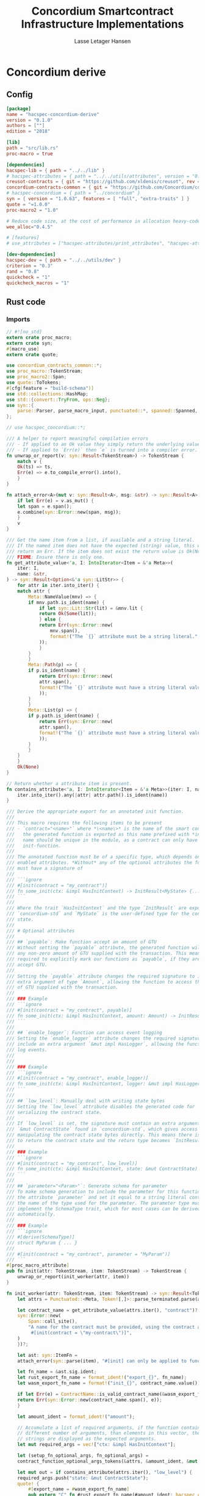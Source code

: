 #+TITLE: Concordium Smartcontract Infrastructure Implementations
#+AUTHOR: Lasse Letager Hansen

#+HTML_HEAD: <style>pre.src {background-color: #303030; color: #e5e5e5;}</style>
#+PROPERTY: header-args:coq  :session *Coq*

# C-c C-v t   -  export this files
# C-c C-v b   -  create results / run this file
# C-c C-v s   -  create results / run subtree

* Concordium derive
** Config
#+BEGIN_SRC toml :tangle ../../examples/concordium-derive/Cargo.toml :mkdirp yes :eval never
[package]
name = "hacspec-concordium-derive"
version = "0.1.0"
authors = [""]
edition = "2018"

[lib]
path = "src/lib.rs"
proc-macro = true

[dependencies]
hacspec-lib = { path = "../../lib" }
# hacspec-attributes = { path = "../../utils/attributes", version = "0.1.0-beta.1" , features = ["print_attributes", "hacspec_unsafe"] } # , features = ["hacspec_unsafe"] , , optional = true
creusot-contracts = { git = "https://github.com/xldenis/creusot", rev = "7763b3ae77205fba83182b9a6c3e69ad0b12fec7" }
concordium-contracts-common = { git = "https://github.com/Concordium/concordium-contracts-common", rev = "84ff7db509ca1fbf958b47e5e5903b7662295850" ,  version = "=2.0.0" , default-features = false }
# hacspec-concordium = { path = "../concordium" }
syn = { version = "1.0.63", features = [ "full", "extra-traits" ] }
quote = "=1.0.0"
proc-macro2 = "1.0"

# Reduce code size, at the cost of performance in allocation heavy-code.
wee_alloc="0.4.5"

# [features]
# use_attributes = ["hacspec-attributes/print_attributes", "hacspec-attributes/hacspec_unsafe"]

[dev-dependencies]
hacspec-dev = { path = "../../utils/dev" }
criterion = "0.3"
rand = "0.8"
quickcheck = "1"
quickcheck_macros = "1"
#+END_SRC

** Rust code
:PROPERTIES:
:header-args:  :tangle ../../examples/concordium-derive/src/lib.rs :mkdirp yes
:END:

*** Imports
#+BEGIN_SRC rust :eval never
  // #![no_std]
  extern crate proc_macro;
  extern crate syn;
  #[macro_use]
  extern crate quote;

  use concordium_contracts_common::*;
  use proc_macro::TokenStream;
  use proc_macro2::Span;
  use quote::ToTokens;
  #[cfg(feature = "build-schema")]
  use std::collections::HashMap;
  use std::{convert::TryFrom, ops::Neg};
  use syn::{
      parse::Parser, parse_macro_input, punctuated::*, spanned::Spanned, DataEnum, Ident, Meta, Token,
  };

  // use hacspec_concordium::*;

  /// A helper to report meaningful compilation errors
  /// - If applied to an Ok value they simply return the underlying value.
  /// - If applied to `Err(e)` then `e` is turned into a compiler error.
  fn unwrap_or_report(v: syn::Result<TokenStream>) -> TokenStream {
      match v {
	  Ok(ts) => ts,
	  Err(e) => e.to_compile_error().into(),
      }
  }

  fn attach_error<A>(mut v: syn::Result<A>, msg: &str) -> syn::Result<A> {
      if let Err(e) = v.as_mut() {
	  let span = e.span();
	  e.combine(syn::Error::new(span, msg));
      }
      v
  }

  /// Get the name item from a list, if available and a string literal.
  /// If the named item does not have the expected (string) value, this will
  /// return an Err. If the item does not exist the return value is Ok(None).
  /// FIXME: Ensure there is only one.
  fn get_attribute_value<'a, I: IntoIterator<Item = &'a Meta>>(
      iter: I,
      name: &str,
  ) -> syn::Result<Option<&'a syn::LitStr>> {
      for attr in iter.into_iter() {
	  match attr {
	      Meta::NameValue(mnv) => {
		  if mnv.path.is_ident(name) {
		      if let syn::Lit::Str(lit) = &mnv.lit {
			  return Ok(Some(lit));
		      } else {
			  return Err(syn::Error::new(
			      mnv.span(),
			      format!("The `{}` attribute must be a string literal.", name),
			  ));
		      }
		  }
	      }
	      Meta::Path(p) => {
		  if p.is_ident(name) {
		      return Err(syn::Error::new(
			  attr.span(),
			  format!("The `{}` attribute must have a string literal value.", name),
		      ));
		  }
	      }
	      Meta::List(p) => {
		  if p.path.is_ident(name) {
		      return Err(syn::Error::new(
			  attr.span(),
			  format!("The `{}` attribute must have a string literal value.", name),
		      ));
		  }
	      }
	  }
      }
      Ok(None)
  }

  // Return whether a attribute item is present.
  fn contains_attribute<'a, I: IntoIterator<Item = &'a Meta>>(iter: I, name: &str) -> bool {
      iter.into_iter().any(|attr| attr.path().is_ident(name))
  }

  /// Derive the appropriate export for an annotated init function.
  ///
  /// This macro requires the following items to be present
  /// - `contract="<name>"` where *\<name\>* is the name of the smart contract and
  ///   the generated function is exported as this name prefixed with *init_*. The
  ///   name should be unique in the module, as a contract can only have one
  ///   init-function.
  ///
  /// The annotated function must be of a specific type, which depends on the
  /// enabled attributes. *Without* any of the optional attributes the function
  /// must have a signature of
  ///
  /// ```ignore
  /// #[init(contract = "my_contract")]
  /// fn some_init(ctx: &impl HasInitContext) -> InitResult<MyState> {...}
  /// ```
  ///
  /// Where the trait `HasInitContext` and the type `InitResult` are exposed from
  /// `concordium-std` and `MyState` is the user-defined type for the contract
  /// state.
  ///
  /// # Optional attributes
  ///
  /// ## `payable`: Make function accept an amount of GTU
  /// Without setting the `payable` attribute, the generated function will reject
  /// any non-zero amount of GTU supplied with the transaction. This means we are
  /// required to explicitly mark our functions as `payable`, if they are to
  /// accept GTU.
  ///
  /// Setting the `payable` attribute changes the required signature to include an
  /// extra argument of type `Amount`, allowing the function to access the amount
  /// of GTU supplied with the transaction.
  ///
  /// ### Example
  /// ```ignore
  /// #[init(contract = "my_contract", payable)]
  /// fn some_init(ctx: &impl HasInitContext, amount: Amount) -> InitResult<MyState> {...}
  /// ```
  ///
  /// ## `enable_logger`: Function can access event logging
  /// Setting the `enable_logger` attribute changes the required signature to
  /// include an extra argument `&mut impl HasLogger`, allowing the function to
  /// log events.
  ///
  ///
  /// ### Example
  /// ```ignore
  /// #[init(contract = "my_contract", enable_logger)]
  /// fn some_init(ctx: &impl HasInitContext, logger: &mut impl HasLogger) -> InitResult<MyState> {...}
  /// ```
  ///
  /// ## `low_level`: Manually deal with writing state bytes
  /// Setting the `low_level` attribute disables the generated code for
  /// serializing the contract state.
  ///
  /// If `low_level` is set, the signature must contain an extra argument of type
  /// `&mut ContractState` found in `concordium-std`, which gives access to
  /// manipulating the contract state bytes directly. This means there is no need
  /// to return the contract state and the return type becomes `InitResult<()>`.
  ///
  /// ### Example
  /// ```ignore
  /// #[init(contract = "my_contract", low_level)]
  /// fn some_init(ctx: &impl HasInitContext, state: &mut ContractState) -> InitResult<()> {...}
  /// ```
  ///
  /// ## `parameter="<Param>"`: Generate schema for parameter
  /// To make schema generation to include the parameter for this function, add
  /// the attribute `parameter` and set it equal to a string literal containing
  /// the name of the type used for the parameter. The parameter type must
  /// implement the SchemaType trait, which for most cases can be derived
  /// automatically.
  ///
  /// ### Example
  /// ```ignore
  /// #[derive(SchemaType)]
  /// struct MyParam { ... }
  ///
  /// #[init(contract = "my_contract", parameter = "MyParam")]
  /// ```
  #[proc_macro_attribute]
  pub fn init(attr: TokenStream, item: TokenStream) -> TokenStream {
      unwrap_or_report(init_worker(attr, item))
  }

  fn init_worker(attr: TokenStream, item: TokenStream) -> syn::Result<TokenStream> {
      let attrs = Punctuated::<Meta, Token![,]>::parse_terminated.parse(attr)?;

      let contract_name = get_attribute_value(attrs.iter(), "contract")?.ok_or_else(|| {
	  syn::Error::new(
	      Span::call_site(),
	      "A name for the contract must be provided, using the contract attribute. For example, \
	       #[init(contract = \"my-contract\")]",
	  )
      })?;

      let ast: syn::ItemFn =
	  attach_error(syn::parse(item), "#[init] can only be applied to functions.")?;

      let fn_name = &ast.sig.ident;
      let rust_export_fn_name = format_ident!("export_{}", fn_name);
      let wasm_export_fn_name = format!("init_{}", contract_name.value());

      if let Err(e) = ContractName::is_valid_contract_name(&wasm_export_fn_name) {
	  return Err(syn::Error::new(contract_name.span(), e));
      }

      let amount_ident = format_ident!("amount");

      // Accumulate a list of required arguments, if the function contains a
      // different number of arguments, than elements in this vector, then the
      // strings are displayed as the expected arguments.
      let mut required_args = vec!["ctx: &impl HasInitContext"];

      let (setup_fn_optional_args, fn_optional_args) =
	  contract_function_optional_args_tokens(&attrs, &amount_ident, &mut required_args);

      let mut out = if contains_attribute(attrs.iter(), "low_level") {
	  required_args.push("state: &mut ContractState");
	  quote! {
	      #[export_name = #wasm_export_fn_name]
	      pub extern "C" fn #rust_export_fn_name(#amount_ident: hacspec_concordium::Amount) -> i32 {
		  use hacspec_concordium::{trap, ExternContext, InitContextExtern, ContractState};
		  #setup_fn_optional_args
		  let ctx = ExternContext::<InitContextExtern>::open(());
		  let mut state = ContractState::open(());
		  match #fn_name(&ctx, #(#fn_optional_args, )* &mut state) {
		      Ok(()) => 0,
		      Err(reject) => {
			  let code = Reject::from(reject).error_code.get();
			  if code < 0 {
			      code
			  } else {
			      trap() // precondition violation
			  }
		      }
		  }
	      }
	  }
      } else {
	  quote! {
	      #[export_name = #wasm_export_fn_name]
	      pub extern "C" fn #rust_export_fn_name(amount: hacspec_concordium::Amount) -> i32 {
		  use hacspec_concordium::{trap, ExternContext, InitContextExtern, ContractState};
		  #setup_fn_optional_args
		  let ctx = ExternContext::<InitContextExtern>::open(());
		  match #fn_name(&ctx, #(#fn_optional_args),*) {
		      Ok(state) => {
			  let mut state_bytes = ContractState::open(());
			  if state.serial(&mut state_bytes).is_err() {
			      trap() // Could not initialize contract.
			  };
			  0
		      }
		      Err(reject) => {
			  let code = Reject::from(reject).error_code.get();
			  if code < 0 {
			      code
			  } else {
			      trap() // precondition violation
			  }
		      }
		  }
	      }
	  }
      };

      let arg_count = ast.sig.inputs.len();
      if arg_count != required_args.len() {
	  return Err(syn::Error::new(
	      ast.sig.inputs.span(),
	      format!(
		  "Incorrect number of function arguments, the expected arguments are ({}) ",
		  required_args.join(", ")
	      ),
	  ));
      }

      // Embed schema if 'parameter' attribute is set
      let parameter_option = get_attribute_value(attrs.iter(), "parameter")?.map(|a| a.value());
      out.extend(contract_function_schema_tokens(
	  parameter_option,
	  rust_export_fn_name,
	  wasm_export_fn_name,
      ));

      ast.to_tokens(&mut out);

      Ok(out.into())
  }

  /// Derive the appropriate export for an annotated receive function.
  ///
  /// This macro requires the following items to be present
  /// - `contract = "<contract-name>"` where *\<contract-name\>* is the name of
  ///   the smart contract.
  /// - `name = "<receive-name>"` where *\<receive-name\>* is the name of the
  ///   receive function. The generated function is exported as
  ///   `<contract-name>.<receive-name>`. Contract name and receive name is
  ///   required to be unique in the module.
  ///
  /// The annotated function must be of a specific type, which depends on the
  /// enabled attributes. *Without* any of the optional attributes the function
  /// must have a signature of
  ///
  /// ```ignore
  /// #[receive(contract = "my_contract", name = "some_receive")]
  /// fn contract_receive<A: HasActions>(ctx: &impl HasReceiveContext, state: &mut MyState) -> ReceiveResult<A> {...}
  /// ```
  ///
  /// Where the `HasAction`, `HasReceiveContext` traits and the type
  /// `ReceiveResult` are exposed from `concordium-std` and `MyState` is the
  /// user-defined type for the contract state.
  ///
  /// # Optional attributes
  ///
  /// ## `payable`: Make function accept an amount of GTU
  /// Without setting the `payable` attribute, the function will reject any
  /// non-zero amount of GTU, supplied with the transaction. This means we are
  /// required to explicitly mark our functions as `payable`, if they are to
  /// accept GTU.
  ///
  /// Setting the `payable` attribute changes the required signature to include an
  /// extra argument of type `Amount`, allowing the function to access the amount
  /// of GTU supplied with the transaction.
  ///
  /// ### Example
  /// ```ignore
  /// #[receive(contract = "my_contract", name = "some_receive", payable)]
  /// fn contract_receive<A: HasActions>(ctx: &impl HasReceiveContext, amount: Amount, state: &mut MyState) -> ReceiveResult<A> {...}
  /// ```
  ///
  /// ## `enable_logger`: Function can access event logging
  /// Setting the `enable_logger` attribute changes the required signature to
  /// include an extra argument `&mut impl HasLogger`, allowing the function to
  /// log events.
  ///
  ///
  /// ### Example
  /// ```ignore
  /// #[receive(contract = "my_contract", name = "some_receive", enable_logger)]
  /// fn contract_receive<A: HasActions>(ctx: &impl HasReceiveContext, logger: &mut impl HasLogger, state: &mut MyState) -> ReceiveResult<A> {...}
  /// ```
  ///
  /// ## `low_level`: Manually deal with writing state bytes
  /// Setting the `low_level` attribute disables the generated code for
  /// serializing the contract state.
  ///
  /// If `low_level` is set, instead of the user-defined state type in the
  /// signature, the state argument becomes the type `&mut ContractState` found in
  /// `concordium-std`, which gives access to manipulating the contract state
  /// bytes directly.
  ///
  /// ### Example
  /// ```ignore
  /// #[receive(contract = "my_contract", name = "some_receive", low_level)]
  /// fn contract_receive<A: HasActions>(ctx: &impl HasReceiveContext, state: &mut ContractState) -> ReceiveResult<A> {...}
  /// ```
  ///
  /// ## `parameter="<Param>"`: Generate schema for parameter
  /// To make schema generation include the parameter for this function, add
  /// the attribute `parameter` and set it equal to a string literal containing
  /// the name of the type used for the parameter. The parameter type must
  /// implement the SchemaType trait, which for most cases can be derived
  /// automatically.
  ///
  /// ### Example
  /// ```ignore
  /// #[derive(SchemaType)]
  /// struct MyParam { ... }
  ///
  /// #[receive(contract = "my_contract", name = "some_receive", parameter = "MyParam")]
  /// fn contract_receive<A: HasActions>(ctx: &impl HasReceiveContext, state: &mut MyState) -> ReceiveResult<A> {...}
  /// ```
  #[proc_macro_attribute]
  pub fn receive(attr: TokenStream, item: TokenStream) -> TokenStream {
      unwrap_or_report(receive_worker(attr, item))
  }

  fn receive_worker(attr: TokenStream, item: TokenStream) -> syn::Result<TokenStream> {
      let attrs = Punctuated::<Meta, Token![,]>::parse_terminated.parse(attr)?;

      let contract_name = get_attribute_value(attrs.iter(), "contract")?.ok_or_else(|| {
	  syn::Error::new(
	      Span::call_site(),
	      "The name of the associated contract must be provided, using the 'contract' \
	       attribute.\n\nFor example, #[receive(contract = \"my-contract\")]",
	  )
      })?;

      let name = get_attribute_value(attrs.iter(), "name")?.ok_or_else(|| {
	  syn::Error::new(
	      Span::call_site(),
	      "A name for the receive function must be provided, using the 'name' attribute.\n\nFor \
	       example, #[receive(name = \"func-name\", ...)]",
	  )
      })?;

      let ast: syn::ItemFn =
	  attach_error(syn::parse(item), "#[receive] can only be applied to functions.")?;

      let fn_name = &ast.sig.ident;
      let rust_export_fn_name = format_ident!("export_{}", fn_name);
      let wasm_export_fn_name = format!("{}.{}", contract_name.value(), name.value());

      // Validate the contract name independently to ensure that it doesn't contain a
      // '.' as this causes a subtle error when receive names are being split.
      let contract_name_validation =
	  ContractName::is_valid_contract_name(&format!("init_{}", contract_name.value()))
	      .map_err(|e| syn::Error::new(contract_name.span(), e));

      let receive_name_validation = ReceiveName::is_valid_receive_name(&wasm_export_fn_name)
	  .map_err(|e| syn::Error::new(name.span(), e));

      match (contract_name_validation, receive_name_validation) {
	  (Err(mut e0), Err(e1)) => {
	      e0.combine(e1);
	      return Err(e0);
	  }
	  (Err(e), _) => return Err(e),
	  (_, Err(e)) => return Err(e),
	  _ => (),
      };

      let amount_ident = format_ident!("amount");

      // Accumulate a list of required arguments, if the function contains a
      // different number of arguments, than elements in this vector, then the
      // strings are displayed as the expected arguments.
      let mut required_args = vec!["ctx: &impl HasReceiveContext"];

      let (setup_fn_optional_args, fn_optional_args) =
	  contract_function_optional_args_tokens(&attrs, &amount_ident, &mut required_args);

      let mut out = if contains_attribute(&attrs, "low_level") {
	  required_args.push("state: &mut ContractState");
	  quote! {
	      #[export_name = #wasm_export_fn_name]
	      pub extern "C" fn #rust_export_fn_name(#amount_ident: hacspec_concordium::Amount) -> i32 {
		  use hacspec_concordium::{SeekFrom, ContractState, Logger, ReceiveContextExtern, ExternContext};
		  #setup_fn_optional_args
		  let ctx = ExternContext::<ReceiveContextExtern>::open(());
		  let mut state = ContractState::open(());
		  let res: Result<Action, _> = #fn_name(&ctx, #(#fn_optional_args, )* &mut state);
		  match res {
		      Ok(act) => {
			  act.tag() as i32
		      }
		      Err(reject) => {
			  let code = Reject::from(reject).error_code.get();
			  if code < 0 {
			      code
			  } else {
			      trap() // precondition violation
			  }
		      }
		  }
	      }
	  }
      } else {
	  required_args.push("state: &mut MyState");

	  quote! {
	      #[export_name = #wasm_export_fn_name]
	      pub extern "C" fn #rust_export_fn_name(#amount_ident: hacspec_concordium::Amount) -> i32 {
		  use hacspec_concordium::{SeekFrom, ContractState, Logger, trap};
		  #setup_fn_optional_args
		  let ctx = ExternContext::<ReceiveContextExtern>::open(());
		  let mut state_bytes = ContractState::open(());
		  if let Ok(mut state) = (&mut state_bytes).get() {
		      let res: Result<Action, _> = #fn_name(&ctx, #(#fn_optional_args, )* &mut state);
		      match res {
			  Ok(act) => {
			      let res = state_bytes
				  .seek(SeekFrom::Start(0))
				  .and_then(|_| state.serial(&mut state_bytes));
			      if res.is_err() {
				  trap() // could not serialize state.
			      } else {
				  act.tag() as i32
			      }
			  }
			  Err(reject) => {
			      let code = Reject::from(reject).error_code.get();
			      if code < 0 {
				  code
			      } else {
				  trap() // precondition violation
			      }
			  }
		      }
		  } else {
		      trap() // Could not fully read state.
		  }
	      }
	  }
      };

      let arg_count = ast.sig.inputs.len();
      if arg_count != required_args.len() {
	  return Err(syn::Error::new(
	      ast.sig.inputs.span(),
	      format!(
		  "Incorrect number of function arguments, the expected arguments are ({}) ",
		  required_args.join(", ")
	      ),
	  ));
      }

      // Embed schema if 'parameter' attribute is set
      let parameter_option = get_attribute_value(attrs.iter(), "parameter")?.map(|a| a.value());
      out.extend(contract_function_schema_tokens(
	  parameter_option,
	  rust_export_fn_name,
	  wasm_export_fn_name,
      ));
      // add the original function to the output as well.
      ast.to_tokens(&mut out);
      Ok(out.into())
  }

  /// Generate tokens for some of the optional arguments, based on the attributes.
  /// Returns a pair, where the first entry is tokens for setting up the arguments
  /// and the second entry is a Vec of the argument names as tokens.
  ///
  /// It also mutates a vector of required arguments with the expected type
  /// signature of each.
  fn contract_function_optional_args_tokens<'a, I: Copy + IntoIterator<Item = &'a Meta>>(
      attrs: I,
      amount_ident: &syn::Ident,
      required_args: &mut Vec<&str>,
  ) -> (proc_macro2::TokenStream, Vec<proc_macro2::TokenStream>) {
      let mut setup_fn_args = proc_macro2::TokenStream::new();
      let mut fn_args = vec![];
      if contains_attribute(attrs, "payable") {
	  required_args.push("amount: Amount");
	  fn_args.push(quote!(#amount_ident));
      } else {
	  setup_fn_args.extend(quote! {
	      if #amount_ident.micro_ccd != 0 {
		  return -1;
	      }
	  });
      };

      if contains_attribute(attrs, "enable_logger") {
	  required_args.push("logger: &mut impl HasLogger");
	  let logger_ident = format_ident!("logger");
	  setup_fn_args.extend(quote!(let mut #logger_ident = hacspec_concordium::Logger::init();));
	  fn_args.push(quote!(&mut #logger_ident));
      }
      (setup_fn_args, fn_args)
  }

  #[cfg(feature = "build-schema")]
  fn contract_function_schema_tokens(
      parameter_option: Option<String>,
      rust_name: syn::Ident,
      wasm_name: String,
  ) -> proc_macro2::TokenStream {
      match parameter_option {
	  Some(parameter_ty) => {
	      let parameter_ident = syn::Ident::new(&parameter_ty, Span::call_site());
	      let schema_name = format!("concordium_schema_function_{}", wasm_name);
	      let schema_ident = format_ident!("concordium_schema_function_{}", rust_name);
	      quote! {
		  #[export_name = #schema_name]
		  pub extern "C" fn #schema_ident() -> *mut u8 {
		      let schema = <#parameter_ident as schema::SchemaType>::get_type();
		      let schema_bytes = hacspec_concordium::to_bytes(&schema);
		      hacspec_concordium::put_in_memory(&schema_bytes)
		  }
	      }
	  }
	  None => proc_macro2::TokenStream::new(),
      }
  }

  #[cfg(not(feature = "build-schema"))]
  fn contract_function_schema_tokens(
      _parameter_option: Option<String>,
      _rust_name: syn::Ident,
      _wasm_name: String,
  ) -> proc_macro2::TokenStream {
      proc_macro2::TokenStream::new()
  }

  /// Derive the Deserial trait. See the documentation of `derive(Serial)` for
  /// details and limitations.
  ///
  /// In addition to the attributes supported by `derive(Serial)`, this derivation
  /// macro supports the `ensure_ordered` attribute. If applied to a field the
  /// of type `BTreeMap` or `BTreeSet` deserialization will additionally ensure
  /// that the keys are in strictly increasing order. By default deserialization
  /// only ensures uniqueness.
  ///
  /// # Example
  /// ``` ignore
  /// #[derive(Deserial)]
  /// struct Foo {
  ///     #[concordium(size_length = 1, ensure_ordered)]
  ///     bar: BTreeSet<u8>,
  /// }
  /// ```
  #[proc_macro_derive(Deserial, attributes(concordium))]
  pub fn deserial_derive(input: TokenStream) -> TokenStream {
      let ast = parse_macro_input!(input);
      unwrap_or_report(impl_deserial(&ast))
  }

  /// The prefix used in field attributes: `#[concordium(attr = "something")]`
  const CONCORDIUM_FIELD_ATTRIBUTE: &str = "concordium";

  /// A list of valid concordium field attributes
  const VALID_CONCORDIUM_FIELD_ATTRIBUTES: [&str; 3] = ["size_length", "ensure_ordered", "rename"];

  fn get_concordium_field_attributes(attributes: &[syn::Attribute]) -> syn::Result<Vec<syn::Meta>> {
      attributes
	  .iter()
	  // Keep only concordium attributes
	  .flat_map(|attr| match attr.parse_meta() {
	      Ok(syn::Meta::List(list)) if list.path.is_ident(CONCORDIUM_FIELD_ATTRIBUTE) => {
		  list.nested
	      }
	      _ => syn::punctuated::Punctuated::new(),
	  })
	  // Ensure only valid attributes and unwrap NestedMeta
	  .map(|nested| match nested {
	      syn::NestedMeta::Meta(meta) => {
		  let path = meta.path();
		  if VALID_CONCORDIUM_FIELD_ATTRIBUTES.iter().any(|&attr| path.is_ident(attr)) {
		      Ok(meta)
		  } else {
		      Err(syn::Error::new(meta.span(),
			  format!("The attribute '{}' is not supported as a concordium field attribute.",
			  path.to_token_stream())
		      ))
		  }
	      }
	      lit => Err(syn::Error::new(lit.span(), "Literals are not supported in a concordium field attribute.")),
	  })
	  .collect()
  }

  fn find_field_attribute_value(
      attributes: &[syn::Attribute],
      target_attr: &str,
  ) -> syn::Result<Option<syn::Lit>> {
      let target_attr = format_ident!("{}", target_attr);
      let attr_values: Vec<_> = get_concordium_field_attributes(attributes)?
	  .into_iter()
	  .filter_map(|nested_meta| match nested_meta {
	      syn::Meta::NameValue(value) if value.path.is_ident(&target_attr) => Some(value.lit),
	      _ => None,
	  })
	  .collect();
      if attr_values.is_empty() {
	  return Ok(None);
      }
      if attr_values.len() > 1 {
	  let mut init_error = syn::Error::new(
	      attr_values[1].span(),
	      format!("Attribute '{}' should only be specified once.", target_attr),
	  );
	  for other in attr_values.iter().skip(2) {
	      init_error.combine(syn::Error::new(
		  other.span(),
		  format!("Attribute '{}' should only be specified once.", target_attr),
	      ))
	  }
	  Err(init_error)
      } else {
	  Ok(Some(attr_values[0].clone()))
      }
  }

  fn find_length_attribute(attributes: &[syn::Attribute]) -> syn::Result<Option<u32>> {
      let value = match find_field_attribute_value(attributes, "size_length")? {
	  Some(v) => v,
	  None => return Ok(None),
      };

      // Save the span to be used in errors.
      let value_span = value.span();

      let value = match value {
	  syn::Lit::Int(int) => int,
	  _ => return Err(syn::Error::new(value_span, "Length attribute value must be an integer.")),
      };
      let value = match value.base10_parse() {
	  Ok(v) => v,
	  _ => {
	      return Err(syn::Error::new(
		  value_span,
		  "Length attribute value must be a base 10 integer.",
	      ))
	  }
      };
      match value {
	  1 | 2 | 4 | 8 => Ok(Some(value)),
	  _ => Err(syn::Error::new(value_span, "Length info must be either 1, 2, 4, or 8.")),
      }
  }

  /// Find a 'rename' attribute and return its value and span.
  /// Checks that the attribute is only defined once and that the value is a
  /// string.
  #[cfg(feature = "build-schema")]
  fn find_rename_attribute(attributes: &[syn::Attribute]) -> syn::Result<Option<(String, Span)>> {
      let value = match find_field_attribute_value(attributes, "rename")? {
	  Some(v) => v,
	  None => return Ok(None),
      };

      match value {
	  syn::Lit::Str(value) => Ok(Some((value.value(), value.span()))),
	  _ => Err(syn::Error::new(value.span(), "Rename attribute value must be a string.")),
      }
  }

  /// Check for name collisions by inserting the name in the HashMap.
  /// On collisions it returns a combined error pointing to the previous and new
  /// definition.
  #[cfg(feature = "build-schema")]
  fn check_for_name_collisions(
      used_names: &mut HashMap<String, Span>,
      new_name: &str,
      new_span: Span,
  ) -> syn::Result<()> {
      if let Some(used_span) = used_names.insert(String::from(new_name), new_span) {
	  let error_msg = format!("the name `{}` is defined multiple times", new_name);
	  let mut error_at_first_def = syn::Error::new(used_span, &error_msg);
	  let error_at_second_def = syn::Error::new(new_span, &error_msg);

	  // Combine the errors to show both at once
	  error_at_first_def.combine(error_at_second_def);

	  return Err(error_at_first_def);
      }
      Ok(())
  }

  fn impl_deserial_field(
      f: &syn::Field,
      ident: &syn::Ident,
      source: &syn::Ident,
  ) -> syn::Result<proc_macro2::TokenStream> {
      let concordium_attributes = get_concordium_field_attributes(&f.attrs)?;
      let ensure_ordered = contains_attribute(&concordium_attributes, "ensure_ordered");
      let size_length = find_length_attribute(&f.attrs)?;
      let has_ctx = ensure_ordered || size_length.is_some();
      let ty = &f.ty;
      if has_ctx {
	  // Default size length is u32, i.e. 4 bytes.
	  let l = format_ident!("U{}", 8 * size_length.unwrap_or(4));
	  Ok(quote! {
	      let #ident = <#ty as hacspec_concordium::DeserialCtx>::deserial_ctx(hacspec_concordium::schema::SizeLength::#l, #ensure_ordered, #source)?;
	  })
      } else {
	  Ok(quote! {
	      let #ident = <#ty as Deserial>::deserial(#source)?;
	  })
      }
  }

  fn impl_deserial(ast: &syn::DeriveInput) -> syn::Result<TokenStream> {
      let data_name = &ast.ident;

      let span = ast.span();

      let read_ident = format_ident!("__R", span = span);

      let (impl_generics, ty_generics, where_clauses) = ast.generics.split_for_impl();

      let source_ident = Ident::new("source", Span::call_site());

      let body_tokens = match ast.data {
	  syn::Data::Struct(ref data) => {
	      let mut names = proc_macro2::TokenStream::new();
	      let mut field_tokens = proc_macro2::TokenStream::new();
	      let return_tokens = match data.fields {
		  syn::Fields::Named(_) => {
		      for field in data.fields.iter() {
			  let field_ident = field.ident.clone().unwrap(); // safe since named fields.
			  field_tokens.extend(impl_deserial_field(
			      field,
			      &field_ident,
			      &source_ident,
			  ));
			  names.extend(quote!(#field_ident,))
		      }
		      quote!(Ok(#data_name{#names}))
		  }
		  syn::Fields::Unnamed(_) => {
		      for (i, f) in data.fields.iter().enumerate() {
			  let field_ident = format_ident!("x_{}", i);
			  field_tokens.extend(impl_deserial_field(f, &field_ident, &source_ident));
			  names.extend(quote!(#field_ident,))
		      }
		      quote!(Ok(#data_name(#names)))
		  }
		  _ => quote!(Ok(#data_name{})),
	      };
	      quote! {
		  #field_tokens
		  #return_tokens
	      }
	  }
	  syn::Data::Enum(ref data) => {
	      let mut matches_tokens = proc_macro2::TokenStream::new();
	      let source = Ident::new("source", Span::call_site());
	      let size = if data.variants.len() <= 256 {
		  format_ident!("u8")
	      } else if data.variants.len() <= 256 * 256 {
		  format_ident!("u16")
	      } else {
		  return Err(syn::Error::new(
		      ast.span(),
		      "[derive(Deserial)]: Too many variants. Maximum 65536 are supported.",
		  ));
	      };
	      for (i, variant) in data.variants.iter().enumerate() {
		  let (field_names, pattern) = match variant.fields {
		      syn::Fields::Named(_) => {
			  let field_names: Vec<_> = variant
			      .fields
			      .iter()
			      .map(|field| field.ident.clone().unwrap())
			      .collect();
			  (field_names.clone(), quote! { {#(#field_names),*} })
		      }
		      syn::Fields::Unnamed(_) => {
			  let field_names: Vec<_> = variant
			      .fields
			      .iter()
			      .enumerate()
			      .map(|(i, _)| format_ident!("x_{}", i))
			      .collect();
			  (field_names.clone(), quote! { ( #(#field_names),* ) })
		      }
		      syn::Fields::Unit => (Vec::new(), proc_macro2::TokenStream::new()),
		  };

		  let field_tokens: proc_macro2::TokenStream = field_names
		      .iter()
		      .zip(variant.fields.iter())
		      .map(|(name, field)| impl_deserial_field(field, name, &source))
		      .collect::<syn::Result<proc_macro2::TokenStream>>()?;
		  let idx_lit = syn::LitInt::new(i.to_string().as_str(), Span::call_site());
		  let variant_ident = &variant.ident;
		  matches_tokens.extend(quote! {
		      #idx_lit => {
			  #field_tokens
			  Ok(#data_name::#variant_ident#pattern)
		      },
		  })
	      }
	      quote! {
		  let idx = #size::deserial(#source)?;
		  match idx {
		      #matches_tokens
		      _ => Err(Default::default())
		  }
	      }
	  }
	  _ => unimplemented!("#[derive(Deserial)] is not implemented for union."),
      };
      let gen = quote! {
	  #[automatically_derived]
	  impl #impl_generics Deserial for #data_name #ty_generics #where_clauses {
	      fn deserial<#read_ident: Read>(#source_ident: &mut #read_ident) -> ParseResult<Self> {
		  #body_tokens
	      }
	  }
      };
      Ok(gen.into())
  }

  /// Derive the Serial trait for the type.
  ///
  /// If the type is a struct all fields must implement the Serial trait. If the
  /// type is an enum then all fields of each of the enums must implement the
  /// Serial trait.
  ///
  ///
  /// Collections (Vec, BTreeMap, BTreeSet) and strings (String, str) are by
  /// default serialized by prepending the number of elements as 4 bytes
  /// little-endian. If this is too much or too little, fields of the above types
  /// can be annotated with `size_length`.
  ///
  /// The value of this field is the number of bytes that will be used for
  /// encoding the number of elements. Supported values are 1, 2, 4, 8.
  ///
  /// For BTreeMap and BTreeSet the serialize method will serialize values in
  /// increasing order of keys.
  ///
  /// Fields of structs are serialized in the order they appear in the code.
  ///
  /// Enums can have no more than 65536 variants. They are serialized by using a
  /// tag to indicate the variant, enumerating them in the order they are written
  /// in source code. If the number of variants is less than or equal 256 then a
  /// single byte is used to encode it. Otherwise two bytes are used for the tag,
  /// encoded in little endian.
  ///
  /// # Example
  /// ```ignore
  /// #[derive(Serial)]
  /// struct Foo {
  ///     #[concordium(size_length = 1)]
  ///     bar: BTreeSet<u8>,
  /// }
  /// ```
  #[proc_macro_derive(Serial, attributes(concordium))]
  pub fn serial_derive(input: TokenStream) -> TokenStream {
      let ast = parse_macro_input!(input);
      unwrap_or_report(impl_serial(&ast))
  }

  fn impl_serial_field(
      field: &syn::Field,
      ident: &proc_macro2::TokenStream,
      out: &syn::Ident,
  ) -> syn::Result<proc_macro2::TokenStream> {
      if let Some(size_length) = find_length_attribute(&field.attrs)? {
	  let l = format_ident!("U{}", 8 * size_length);
	  Ok(quote!({
	      use hacspec_concordium::SerialCtx;
	      #ident.serial_ctx(hacspec_concordium::schema::SizeLength::#l, #out)?;
	  }))
      } else {
	  Ok(quote! {
	      #ident.serial(#out)?;
	  })
      }
  }

  fn impl_serial(ast: &syn::DeriveInput) -> syn::Result<TokenStream> {
      let data_name = &ast.ident;

      let span = ast.span();

      let write_ident = format_ident!("W", span = span);

      let (impl_generics, ty_generics, where_clauses) = ast.generics.split_for_impl();

      let out_ident = format_ident!("out");

      let body = match ast.data {
	  syn::Data::Struct(ref data) => {
	      let fields_tokens = match data.fields {
		  syn::Fields::Named(_) => {
		      data.fields
			  .iter()
			  .map(|field| {
			      let field_ident = field.ident.clone().unwrap(); // safe since named fields.
			      let field_ident = quote!(self.#field_ident);
			      impl_serial_field(field, &field_ident, &out_ident)
			  })
			  .collect::<syn::Result<_>>()?
		  }
		  syn::Fields::Unnamed(_) => data
		      .fields
		      .iter()
		      .enumerate()
		      .map(|(i, field)| {
			  let i = syn::LitInt::new(i.to_string().as_str(), Span::call_site());
			  let field_ident = quote!(self.#i);
			  impl_serial_field(field, &field_ident, &out_ident)
		      })
		      .collect::<syn::Result<_>>()?,
		  syn::Fields::Unit => proc_macro2::TokenStream::new(),
	      };
	      quote! {
		  #fields_tokens
		  Ok(())
	      }
	  }
	  syn::Data::Enum(ref data) => {
	      let mut matches_tokens = proc_macro2::TokenStream::new();

	      let size = if data.variants.len() <= 256 {
		  format_ident!("u8")
	      } else if data.variants.len() <= 256 * 256 {
		  format_ident!("u16")
	      } else {
		  unimplemented!(
		      "[derive(Serial)]: Enums with more than 65536 variants are not supported."
		  );
	      };

	      for (i, variant) in data.variants.iter().enumerate() {
		  let (field_names, pattern) = match variant.fields {
		      syn::Fields::Named(_) => {
			  let field_names: Vec<_> = variant
			      .fields
			      .iter()
			      .map(|field| field.ident.clone().unwrap())
			      .collect();
			  (field_names.clone(), quote! { {#(#field_names),*} })
		      }
		      syn::Fields::Unnamed(_) => {
			  let field_names: Vec<_> = variant
			      .fields
			      .iter()
			      .enumerate()
			      .map(|(i, _)| format_ident!("x_{}", i))
			      .collect();
			  (field_names.clone(), quote! { (#(#field_names),*) })
		      }
		      syn::Fields::Unit => (Vec::new(), proc_macro2::TokenStream::new()),
		  };
		  let field_tokens: proc_macro2::TokenStream = field_names
		      .iter()
		      .zip(variant.fields.iter())
		      .map(|(name, field)| impl_serial_field(field, &quote!(#name), &out_ident))
		      .collect::<syn::Result<_>>()?;

		  let idx_lit =
		      syn::LitInt::new(format!("{}{}", i, size).as_str(), Span::call_site());
		  let variant_ident = &variant.ident;

		  matches_tokens.extend(quote! {
		      #data_name::#variant_ident#pattern => {
			  #idx_lit.serial(#out_ident)?;
			  #field_tokens
		      },
		  })
	      }
	      quote! {
		  match self {
		      #matches_tokens
		  }
		  Ok(())
	      }
	  }
	  _ => unimplemented!("#[derive(Serial)] is not implemented for union."),
      };

      let gen = quote! {
	  #[automatically_derived]
	  impl #impl_generics Serial for #data_name #ty_generics #where_clauses {
	      fn serial<#write_ident: Write>(&self, #out_ident: &mut #write_ident) -> Result<(), #write_ident::Err> {
		  #body
	      }
	  }
      };
      Ok(gen.into())
  }

  /// A helper macro to derive both the Serial and Deserial traits.
  /// `[derive(Serialize)]` is equivalent to `[derive(Serial,Deserial)]`, see
  /// documentation of the latter two for details and options.
  #[proc_macro_derive(Serialize, attributes(concordium))]
  pub fn serialize_derive(input: TokenStream) -> TokenStream {
      unwrap_or_report(serialize_derive_worker(input))
  }

  fn serialize_derive_worker(input: TokenStream) -> syn::Result<TokenStream> {
      let ast = syn::parse(input)?;
      let mut tokens = impl_deserial(&ast)?;
      tokens.extend(impl_serial(&ast)?);
      Ok(tokens)
  }

  /// Marks a type as the contract state. Currently only used for generating the
  /// schema of the contract state. If the feature `build-schema` is not enabled
  /// this has no effect.
  ///
  ///
  /// # Example
  /// ```ignore
  /// #[contract_state(contract = "my_contract")]
  /// #[derive(SchemaType)]
  /// struct MyContractState {
  ///      ...
  /// }
  /// ```
  #[proc_macro_attribute]
  pub fn contract_state(attr: TokenStream, item: TokenStream) -> TokenStream {
      unwrap_or_report(contract_state_worker(attr, item))
  }

  #[cfg(feature = "build-schema")]
  fn contract_state_worker(attr: TokenStream, item: TokenStream) -> syn::Result<TokenStream> {
      let mut out = proc_macro2::TokenStream::new();

      let data_ident = if let Ok(ast) = syn::parse::<syn::ItemStruct>(item.clone()) {
	  ast.to_tokens(&mut out);
	  ast.ident
      } else if let Ok(ast) = syn::parse::<syn::ItemEnum>(item.clone()) {
	  ast.to_tokens(&mut out);
	  ast.ident
      } else if let Ok(ast) = syn::parse::<syn::ItemType>(item.clone()) {
	  ast.to_tokens(&mut out);
	  ast.ident
      } else {
	  return Err(syn::Error::new_spanned(
	      proc_macro2::TokenStream::from(item),
	      "#[contract_state] only supports structs, enums and type aliases.",
	  ));
      };

      let attrs = Punctuated::<Meta, Token![,]>::parse_terminated.parse(attr)?;

      let contract_name = get_attribute_value(attrs.iter(), "contract")?.ok_or_else(|| {
	  syn::Error::new(
	      Span::call_site(),
	      "A name of the contract must be provided, using the 'contract' attribute.\n\nFor \
	       example #[contract_state(contract = \"my-contract\")].",
	  )
      })?;

      let wasm_schema_name = format!("concordium_schema_state_{}", contract_name.value());
      let rust_schema_name = format_ident!("concordium_schema_state_{}", data_ident);

      let generate_schema_tokens = quote! {
	  #[allow(non_snake_case)]
	  #[export_name = #wasm_schema_name]
	  pub extern "C" fn #rust_schema_name() -> *mut u8 {
	      let schema = <#data_ident as hacspec_concordium::schema::SchemaType>::get_type();
	      let schema_bytes = hacspec_concordium::to_bytes(&schema);
	      hacspec_concordium::put_in_memory(&schema_bytes)
	  }
      };
      generate_schema_tokens.to_tokens(&mut out);
      Ok(out.into())
  }

  #[cfg(not(feature = "build-schema"))]
  fn contract_state_worker(_attr: TokenStream, item: TokenStream) -> syn::Result<TokenStream> {
      Ok(item)
  }

  /// Derive the `SchemaType` trait for a type.
  /// If the feature `build-schema` is not enabled this is a no-op, i.e., it does
  /// not produce any code.
  #[proc_macro_derive(SchemaType, attributes(size_length))]
  pub fn schema_type_derive(input: TokenStream) -> TokenStream {
      unwrap_or_report(schema_type_derive_worker(input))
  }

  #[cfg(feature = "build-schema")]
  fn schema_type_derive_worker(input: TokenStream) -> syn::Result<TokenStream> {
      let ast: syn::DeriveInput = syn::parse(input)?;

      let data_name = &ast.ident;

      let body = match ast.data {
	  syn::Data::Struct(ref data) => {
	      let fields_tokens = schema_type_fields(&data.fields)?;
	      quote! {
		  hacspec_concordium::schema::Type::Struct(#fields_tokens)
	      }
	  }
	  syn::Data::Enum(ref data) => {
	      let mut used_variant_names = HashMap::new();
	      let variant_tokens: Vec<_> = data
		  .variants
		  .iter()
		  .map(|variant| {
		      // Handle the 'rename' attribute.
		      let (variant_name, variant_span) = match find_rename_attribute(&variant.attrs)?
		      {
			  Some(name_and_span) => name_and_span,
			  None => (variant.ident.to_string(), variant.ident.span()),
		      };
		      check_for_name_collisions(
			  &mut used_variant_names,
			  &variant_name,
			  variant_span,
		      )?;

		      let fields_tokens = schema_type_fields(&variant.fields)?;
		      Ok(quote! {
			  (hacspec_concordium::String::from(#variant_name), #fields_tokens)
		      })
		  })
		  .collect::<syn::Result<_>>()?;
	      quote! {
		  hacspec_concordium::schema::Type::Enum(hacspec_concordium::Vec::from([ #(#variant_tokens),* ]))
	      }
	  }
	  _ => syn::Error::new(ast.span(), "Union is not supported").to_compile_error(),
      };

      let out = quote! {
	  #[automatically_derived]
	  impl hacspec_concordium::schema::SchemaType for #data_name {
	      fn get_type() -> hacspec_concordium::schema::Type {
		  #body
	      }
	  }
      };
      Ok(out.into())
  }

  #[cfg(not(feature = "build-schema"))]
  fn schema_type_derive_worker(_input: TokenStream) -> syn::Result<TokenStream> {
      Ok(TokenStream::new())
  }

  #[cfg(feature = "build-schema")]
  fn schema_type_field_type(field: &syn::Field) -> syn::Result<proc_macro2::TokenStream> {
      let field_type = &field.ty;
      if let Some(l) = find_length_attribute(&field.attrs)? {
	  let size = format_ident!("U{}", 8 * l);
	  Ok(quote! {
	      <#field_type as hacspec_concordium::schema::SchemaType>::get_type().set_size_length(hacspec_concordium::schema::SizeLength::#size)
	  })
      } else {
	  Ok(quote! {
	      <#field_type as hacspec_concordium::schema::SchemaType>::get_type()
	  })
      }
  }

  #[cfg(feature = "build-schema")]
  fn schema_type_fields(fields: &syn::Fields) -> syn::Result<proc_macro2::TokenStream> {
      match fields {
	  syn::Fields::Named(_) => {
	      let mut used_field_names = HashMap::new();
	      let fields_tokens: Vec<_> = fields
		  .iter()
		  .map(|field| {
		      // Handle the 'rename' attribute.
		      let (field_name, field_span) = match find_rename_attribute(&field.attrs)? {
			  Some(name_and_span) => name_and_span,
			  None => (field.ident.clone().unwrap().to_string(), field.ident.span()), // safe since named fields.
		      };
		      check_for_name_collisions(&mut used_field_names, &field_name, field_span)?;

		      let field_schema_type = schema_type_field_type(&field)?;
		      Ok(quote! {
			  (hacspec_concordium::String::from(#field_name), #field_schema_type)
		      })
		  })
		  .collect::<syn::Result<_>>()?;
	      Ok(
		  quote! { hacspec_concordium::schema::Fields::Named(hacspec_concordium::Vec::from([ #(#fields_tokens),* ])) },
	      )
	  }
	  syn::Fields::Unnamed(_) => {
	      let fields_tokens: Vec<_> =
		  fields.iter().map(schema_type_field_type).collect::<syn::Result<_>>()?;
	      Ok(quote! { hacspec_concordium::schema::Fields::Unnamed([ #(#fields_tokens),* ].to_vec()) })
	  }
	  syn::Fields::Unit => Ok(quote! { hacspec_concordium::schema::Fields::None }),
      }
  }

  /// We reserve a number of error codes for custom errors, such as ParseError,
  /// that are provided by concordium-std. These reserved error codes can have
  /// indices i32::MIN, i32::MIN + 1, ..., RESERVED_ERROR_CODES
  const RESERVED_ERROR_CODES: i32 = i32::MIN + 100;

  /// Derive the conversion of enums that represent error types into the Reject
  /// struct which can be used as the error type of init and receive functions.
  /// Creating custom enums for error types can provide meaningful error messages
  /// to the user of the smart contract.
  ///
  /// Note that at the moment, we can only derive fieldless enums.
  ///
  /// The conversion will map the first variant to error code -1, second to -2,
  /// etc.
  ///
  /// ### Example
  /// ```ignore
  /// #[derive(Clone, Copy, Reject)]
  /// enum MyError {
  ///     IllegalState, // receives error code -1
  ///     WrongSender, // receives error code -2
  ///     // TimeExpired(time: Timestamp), /* currently not supported */
  ///     ...
  /// }
  /// ```
  /// ```ignore
  /// #[receive(contract = "my_contract", name = "some_receive")]
  /// fn receive<A: HasActions>(ctx: &impl HasReceiveContext, state: &mut MyState)
  /// -> Result<A, MyError> {...}
  /// ```
  #[proc_macro_derive(Reject, attributes(from))]
  pub fn reject_derive(input: TokenStream) -> TokenStream {
      unwrap_or_report(reject_derive_worker(input))
  }

  fn reject_derive_worker(input: TokenStream) -> syn::Result<TokenStream> {
      let ast: syn::DeriveInput = syn::parse(input)?;
      let enum_data = match &ast.data {
	  syn::Data::Enum(data) => Ok(data),
	  _ => Err(syn::Error::new(ast.span(), "Reject can only be derived for enums.")),
      }?;
      let enum_ident = &ast.ident;

      // Ensure that the number of enum variants fits into the number of error codes
      // we can generate.
      let too_many_variants = format!(
	  "Error enum {} cannot have more than {} variants.",
	  enum_ident,
	  RESERVED_ERROR_CODES.neg()
      );
      match i32::try_from(enum_data.variants.len()) {
	  Ok(n) if n <= RESERVED_ERROR_CODES.neg() => (),
	  _ => {
	      return Err(syn::Error::new(ast.span(), &too_many_variants));
	  }
      };

      let variant_error_conversions = generate_variant_error_conversions(&enum_data, &enum_ident)?;

      let gen = quote! {
	  /// The from implementation maps the first variant to -1, second to -2, etc.
	  /// NB: This differs from the cast `variant as i32` since we cannot easily modify
	  /// the variant tags in the derive macro itself.
	  #[automatically_derived]
	  impl From<#enum_ident> for Reject {
	      #[inline(always)]
	      fn from(e: #enum_ident) -> Self {
		  Reject { error_code: unsafe { hacspec_concordium::num::NonZeroI32::new_unchecked(-(e as i32) - 1) } }
	      }
	  }

	  #(#variant_error_conversions)*
      };
      Ok(gen.into())
  }

  /// Generate error conversions for enum variants e.g. for converting
  /// `ParseError` to `MyParseErrorWrapper` in
  ///
  /// ```ignore
  /// enum MyErrorType {
  ///   #[from(ParseError)]
  ///   MyParseErrorWrapper,
  ///   ...
  /// }
  /// ```
  fn generate_variant_error_conversions(
      enum_data: &DataEnum,
      enum_name: &syn::Ident,
  ) -> syn::Result<Vec<proc_macro2::TokenStream>> {
      Ok(enum_data
	  .variants
	  .iter()
	  .map(|variant| {
	      // in the future we might incorporate explicit discriminants,
	      // but the general case of this requires evaluating constant expressions,
	      // which is not easily supported at the moment.
	      if let Some((_, discriminant)) = variant.discriminant.as_ref() {
		  return Err(syn::Error::new(
		      discriminant.span(),
		      "Explicit discriminants are not yet supported.",
		  ));
	      }
	      let variant_attributes = variant.attrs.iter();
	      variant_attributes
		  .map(move |attr| {
		      parse_attr_and_gen_error_conversions(attr, enum_name, &variant.ident)
		  })
		  .collect::<syn::Result<Vec<_>>>()
	  })
	  .collect::<syn::Result<Vec<_>>>()?
	  .into_iter()
	  .flatten()
	  .flatten()
	  .collect())
  }

  /// Generate error conversion for a given enum variant.
  fn parse_attr_and_gen_error_conversions(
      attr: &syn::Attribute,
      enum_name: &syn::Ident,
      variant_name: &syn::Ident,
  ) -> syn::Result<Vec<proc_macro2::TokenStream>> {
      let wrong_from_usage = |x: &dyn Spanned| {
	  syn::Error::new(
	      x.span(),
	      "The `from` attribute expects a list of error types, e.g.: #[from(ParseError)].",
	  )
      };
      match attr.parse_meta() {
	  Ok(syn::Meta::List(list)) if list.path.is_ident("from") => {
	      let mut from_error_names = vec![];
	      for nested in list.nested.iter() {
		  // check that all items in the list are paths
		  match nested {
		      syn::NestedMeta::Meta(meta) => match meta {
			  Meta::Path(from_error) => {
			      let ident = from_error
				  .get_ident()
				  .ok_or_else(|| wrong_from_usage(from_error))?;
			      from_error_names.push(ident);
			  }
			  other => return Err(wrong_from_usage(&other)),
		      },
		      syn::NestedMeta::Lit(l) => return Err(wrong_from_usage(&l)),
		  }
	      }
	      Ok(from_error_token_stream(&from_error_names, &enum_name, variant_name).collect())
	  }
	  Ok(syn::Meta::NameValue(mnv)) if mnv.path.is_ident("from") => Err(wrong_from_usage(&mnv)),
	  _ => Ok(vec![]),
      }
  }

  /// Generating the conversion code a la
  /// ```ignore
  /// impl From<ParseError> for MyErrorType {
  ///    fn from(x: ParseError) -> Self {
  ///      MyError::MyParseErrorWrapper
  ///    }
  /// }
  /// ```
  fn from_error_token_stream<'a>(
      paths: &'a [&'a syn::Ident],
      enum_name: &'a syn::Ident,
      variant_name: &'a syn::Ident,
  ) -> impl Iterator<Item = proc_macro2::TokenStream> + 'a {
      paths.iter().map(move |from_error| {
	  quote! {
	  impl From<#from_error> for #enum_name {
	     #[inline]
	     fn from(fe: #from_error) -> Self {
	       #enum_name::#variant_name
	     }
	  }}
      })
  }

  #[proc_macro_attribute]
  /// Derive the appropriate export for an annotated test function, when feature
  /// "wasm-test" is enabled, otherwise behaves like `#[test]`.
  pub fn concordium_test(attr: TokenStream, item: TokenStream) -> TokenStream {
      unwrap_or_report(concordium_test_worker(attr, item))
  }

  /// Derive the appropriate export for an annotated test function, when feature
  /// "wasm-test" is enabled, otherwise behaves like `#[test]`.
  #[cfg(feature = "wasm-test")]
  fn concordium_test_worker(_attr: TokenStream, item: TokenStream) -> syn::Result<TokenStream> {
      let test_fn_ast: syn::ItemFn =
	  attach_error(syn::parse(item), "#[concordium_test] can only be applied to functions.")?;

      let test_fn_name = &test_fn_ast.sig.ident;
      let rust_export_fn_name = format_ident!("concordium_test_{}", test_fn_name);
      let wasm_export_fn_name = format!("concordium_test {}", test_fn_name);

      let test_fn = quote! {
	  // Setup test function
	  #test_fn_ast

	  // Export test function in wasm
	  #[export_name = #wasm_export_fn_name]
	  pub extern "C" fn #rust_export_fn_name() {
	      #test_fn_name()
	  }
      };
      Ok(test_fn.into())
  }

  /// Derive the appropriate export for an annotated test function, when feature
  /// "wasm-test" is enabled, otherwise behaves like `#[test]`.
  #[cfg(not(feature = "wasm-test"))]
  fn concordium_test_worker(_attr: TokenStream, item: TokenStream) -> syn::Result<TokenStream> {
      let test_fn_ast: syn::ItemFn =
	  attach_error(syn::parse(item), "#[concordium_test] can only be applied to functions.")?;

      let test_fn = quote! {
	  #[test]
	  #test_fn_ast
      };
      Ok(test_fn.into())
  }

  /// Sets the cfg for testing targeting either Wasm and native.
  #[cfg(feature = "wasm-test")]
  #[proc_macro_attribute]
  pub fn concordium_cfg_test(_attr: TokenStream, item: TokenStream) -> TokenStream { item }

  /// Sets the cfg for testing targeting either Wasm and native.
  #[cfg(not(feature = "wasm-test"))]
  #[proc_macro_attribute]
  pub fn concordium_cfg_test(_attr: TokenStream, item: TokenStream) -> TokenStream {
      let item = proc_macro2::TokenStream::from(item);
      let out = quote! {
	  #[cfg(test)]
	  #item
      };
      out.into()
  }
#+END_SRC

